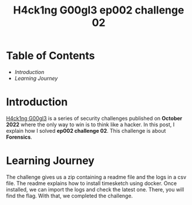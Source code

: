 #+title: H4ck1ng G00gl3 ep002 challenge 02
#+hugo_publishdate: 2022-11-04
#+options: tags:nil

* Table of Contents                                               :TOC_5_org:
- [[Introduction][Introduction]]
- [[Learning Journey][Learning Journey]]

* Introduction

[[https://h4ck1ng.google/][H4ck1ng G00gl3]] is a series of security challenges published on *October 2022* where the only way to win is to think like a hacker. In this post, I explain how I solved *ep002 challenge 02*.
This challenge is about *Forensics*.

* Learning Journey

#+attr_html: :class centered-image
[[/images/h4ck1ng00gl3/ep002ch02/intro.png]]

The challenge gives us a zip containing a readme file and the logs in a csv file. The readme explains how to install timesketch using docker. Once installed, we can import the logs and check the latest one. There, you will find the flag. With that, we completed the challenge.

